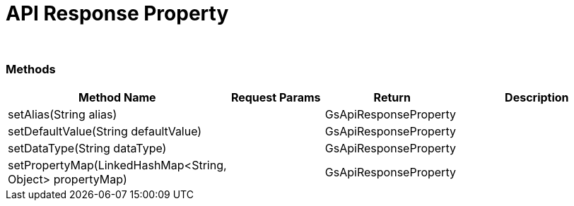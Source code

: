 = API Response Property


{blank} +

=== Methods

[cols="2,3,3, 5"]
|===
|Method Name |Request Params| Return |Description

| setAlias(String alias)
| 
| GsApiResponseProperty
| 

| setDefaultValue(String defaultValue)
| 
| GsApiResponseProperty
| 

| setDataType(String dataType)
| 
| GsApiResponseProperty
| 

| setPropertyMap(LinkedHashMap<String, Object> propertyMap)
| 
| GsApiResponseProperty
| 

|===